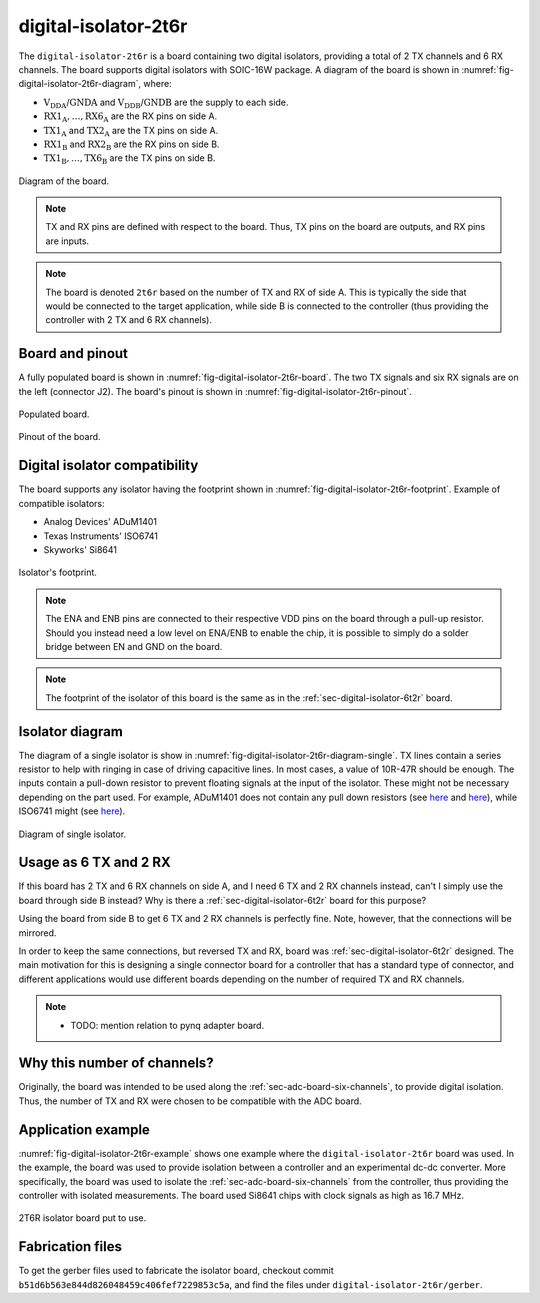 .. _sec-digital-isolator-2t6r:

digital-isolator-2t6r
=====================

The ``digital-isolator-2t6r`` is a board containing two digital isolators, providing a total of 2 TX channels and 6 RX channels. The board supports digital isolators with SOIC-16W package. A diagram of the board is shown in :numref:`fig-digital-isolator-2t6r-diagram`, where:

* :math:`\text{V}_\text{DDA}`/:math:`\text{GNDA}` and  :math:`\text{V}_\text{DDB}`/:math:`\text{GNDB}` are the supply to each side.
* :math:`\text{RX1}_\text{A}, \dots, \text{RX6}_\text{A}` are the RX pins on side A.
* :math:`\text{TX1}_\text{A}` and :math:`\text{TX2}_\text{A}` are the TX pins on side A.
* :math:`\text{RX1}_\text{B}` and :math:`\text{RX2}_\text{B}` are the RX pins on side B.
* :math:`\text{TX1}_\text{B}, \dots, \text{TX6}_\text{B}` are the TX pins on side B.

.. figure:: media/digital-isolator-2t6r/diagram.svg
   :name: fig-digital-isolator-2t6r-diagram
   :scale: 150%
   :align: center
   :alt: Diagram of the board.
   
   Diagram of the board.

.. note::
   TX and RX pins are defined with respect to the board. Thus, TX pins on the board are outputs, and RX pins are inputs.

.. note::
   The board is denoted ``2t6r`` based on the number of TX and RX of side A. This is typically the side that would be connected to the target application, while side B is connected to the controller (thus providing the controller with 2 TX and 6 RX channels).

Board and pinout
----------------

A fully populated board is shown in :numref:`fig-digital-isolator-2t6r-board`. The two TX signals and six RX signals are on the left (connector J2). The board's pinout is shown in :numref:`fig-digital-isolator-2t6r-pinout`.

.. figure:: media/digital-isolator-2t6r/board.svg
   :name: fig-digital-isolator-2t6r-board
   :scale: 15%
   :align: center
   :alt: Populated board.
   
   Populated board.

.. figure:: media/digital-isolator-2t6r/pinout.svg
   :name: fig-digital-isolator-2t6r-pinout
   :scale: 70%
   :align: center
   :alt: Pinout of the board.
   
   Pinout of the board.


Digital isolator compatibility
------------------------------

The board supports any isolator having the footprint shown in :numref:`fig-digital-isolator-2t6r-footprint`. Example of compatible isolators:

* Analog Devices' ADuM1401
* Texas Instruments' ISO6741
* Skyworks' Si8641

.. figure:: media/digital-isolator-2t6r/dig-iso-footprint.svg
   :name: fig-digital-isolator-2t6r-footprint
   :scale: 85%
   :align: center
   :alt: Footprint of isolator.
   
   Isolator's footprint.

.. note::
   The ENA and ENB pins are connected to their respective VDD pins on the board through a pull-up resistor. Should you instead need a low level on ENA/ENB to enable the chip, it is possible to simply do a solder bridge between EN and GND on the board.

.. note::
   The footprint of the isolator of this board is the same as in the :ref:`sec-digital-isolator-6t2r` board.

Isolator diagram
--------------------

The diagram of a single isolator is show in :numref:`fig-digital-isolator-2t6r-diagram-single`. TX lines contain a series resistor to help with ringing in case of driving capacitive lines. In most cases, a value of 10R-47R should be enough. The inputs contain a pull-down resistor to prevent floating signals at the input of the isolator. These might not be necessary depending on the part used. For example, ADuM1401 does not contain any pull down resistors (see `here <https://ez.analog.com/interface-isolation/f/q-a/86929/adum14x-does-adum14x-has-internal-pull-up-or-pull-down-resistor>`__ and `here <https://ez.analog.com/interface-isolation/f/q-a/84971/adum-unused-inputs>`__), while ISO6741 might (see `here <https://e2e.ti.com/support/isolation-group/isolation/f/isolation-forum/1216369/iso6740-input-pull-down-resistor-tolerance>`__).

.. figure:: media/digital-isolator-2t6r/diagram-single.svg
   :name: fig-digital-isolator-2t6r-diagram-single
   :scale: 130%
   :align: center
   :alt: Diagram of single isolator.
   
   Diagram of single isolator.


Usage as 6 TX and 2 RX
-----------------------

If this board has 2 TX and 6 RX channels on side A, and I need 6 TX and 2 RX channels instead, can't I simply use the board through side B instead? Why is there a :ref:`sec-digital-isolator-6t2r` board for this purpose?

Using the board from side B to get 6 TX and 2 RX channels is perfectly fine. Note, however, that the connections will be mirrored. 

In order to keep the same connections, but reversed TX and RX, board was :ref:`sec-digital-isolator-6t2r` designed. The main motivation for this is designing a single connector board for a controller that has a standard type of connector, and different applications would use different boards depending on the number of required TX and RX channels.

.. note::
   - TODO: mention relation to pynq adapter board.

Why this number of channels?
----------------------------

Originally, the board was intended to be used along the :ref:`sec-adc-board-six-channels`, to provide digital isolation. Thus, the number of TX and RX were chosen to be compatible with the ADC board.

Application example
-------------------

:numref:`fig-digital-isolator-2t6r-example` shows one example where the ``digital-isolator-2t6r`` board was used. In the example, the board was used to provide isolation between a controller and an experimental dc-dc converter. More specifically, the board was used to isolate the :ref:`sec-adc-board-six-channels` from the controller, thus providing the controller with isolated measurements. The board used Si8641 chips with clock signals as high as 16.7 MHz.

.. figure:: media/general/pynq-plus-adapters-buck.svg
   :name: fig-digital-isolator-2t6r-example
   :scale: 13%
   :align: center
   :alt: Pynq and adapter boards.
   
   2T6R isolator board put to use.

Fabrication files
-----------------

To get the gerber files used to fabricate the isolator board, checkout commit ``b51d6b563e844d826048459c406fef7229853c5a``, and find the files under ``digital-isolator-2t6r/gerber``.
